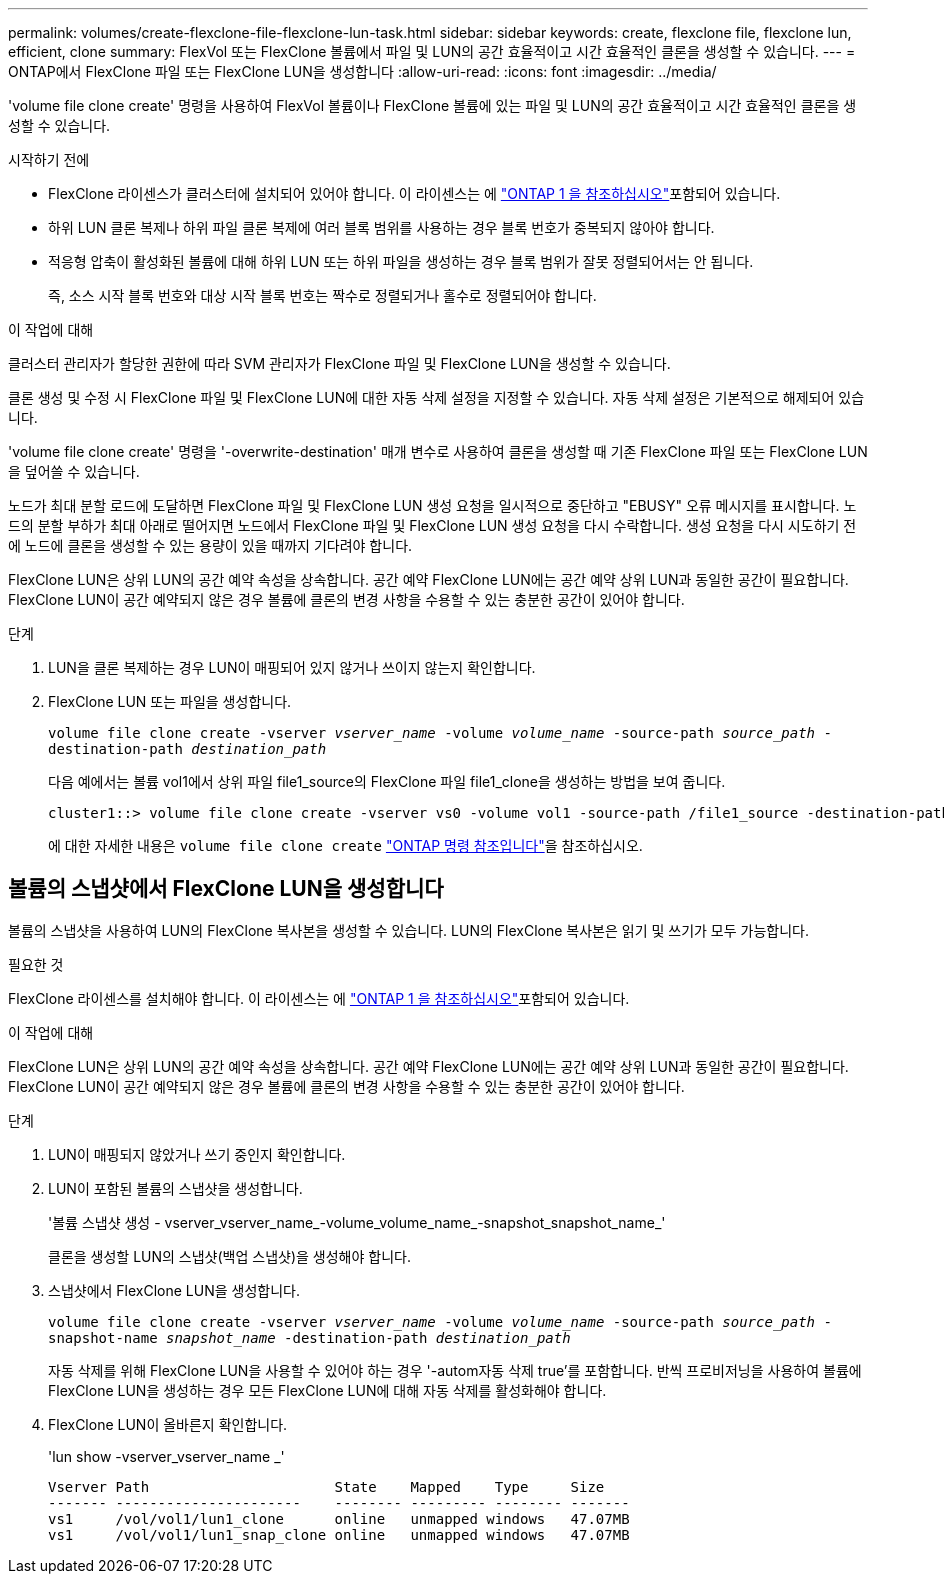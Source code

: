 ---
permalink: volumes/create-flexclone-file-flexclone-lun-task.html 
sidebar: sidebar 
keywords: create, flexclone file, flexclone lun, efficient, clone 
summary: FlexVol 또는 FlexClone 볼륨에서 파일 및 LUN의 공간 효율적이고 시간 효율적인 클론을 생성할 수 있습니다. 
---
= ONTAP에서 FlexClone 파일 또는 FlexClone LUN을 생성합니다
:allow-uri-read: 
:icons: font
:imagesdir: ../media/


[role="lead"]
'volume file clone create' 명령을 사용하여 FlexVol 볼륨이나 FlexClone 볼륨에 있는 파일 및 LUN의 공간 효율적이고 시간 효율적인 클론을 생성할 수 있습니다.

.시작하기 전에
* FlexClone 라이센스가 클러스터에 설치되어 있어야 합니다. 이 라이센스는 에 link:../system-admin/manage-licenses-concept.html#licenses-included-with-ontap-one["ONTAP 1 을 참조하십시오"]포함되어 있습니다.
* 하위 LUN 클론 복제나 하위 파일 클론 복제에 여러 블록 범위를 사용하는 경우 블록 번호가 중복되지 않아야 합니다.
* 적응형 압축이 활성화된 볼륨에 대해 하위 LUN 또는 하위 파일을 생성하는 경우 블록 범위가 잘못 정렬되어서는 안 됩니다.
+
즉, 소스 시작 블록 번호와 대상 시작 블록 번호는 짝수로 정렬되거나 홀수로 정렬되어야 합니다.



.이 작업에 대해
클러스터 관리자가 할당한 권한에 따라 SVM 관리자가 FlexClone 파일 및 FlexClone LUN을 생성할 수 있습니다.

클론 생성 및 수정 시 FlexClone 파일 및 FlexClone LUN에 대한 자동 삭제 설정을 지정할 수 있습니다. 자동 삭제 설정은 기본적으로 해제되어 있습니다.

'volume file clone create' 명령을 '-overwrite-destination' 매개 변수로 사용하여 클론을 생성할 때 기존 FlexClone 파일 또는 FlexClone LUN을 덮어쓸 수 있습니다.

노드가 최대 분할 로드에 도달하면 FlexClone 파일 및 FlexClone LUN 생성 요청을 일시적으로 중단하고 "EBUSY" 오류 메시지를 표시합니다. 노드의 분할 부하가 최대 아래로 떨어지면 노드에서 FlexClone 파일 및 FlexClone LUN 생성 요청을 다시 수락합니다. 생성 요청을 다시 시도하기 전에 노드에 클론을 생성할 수 있는 용량이 있을 때까지 기다려야 합니다.

FlexClone LUN은 상위 LUN의 공간 예약 속성을 상속합니다. 공간 예약 FlexClone LUN에는 공간 예약 상위 LUN과 동일한 공간이 필요합니다. FlexClone LUN이 공간 예약되지 않은 경우 볼륨에 클론의 변경 사항을 수용할 수 있는 충분한 공간이 있어야 합니다.

.단계
. LUN을 클론 복제하는 경우 LUN이 매핑되어 있지 않거나 쓰이지 않는지 확인합니다.
. FlexClone LUN 또는 파일을 생성합니다.
+
`volume file clone create -vserver _vserver_name_ -volume _volume_name_ -source-path _source_path_ -destination-path _destination_path_`

+
다음 예에서는 볼륨 vol1에서 상위 파일 file1_source의 FlexClone 파일 file1_clone을 생성하는 방법을 보여 줍니다.

+
[listing]
----
cluster1::> volume file clone create -vserver vs0 -volume vol1 -source-path /file1_source -destination-path /file1_clone
----
+
에 대한 자세한 내용은 `volume file clone create` link:https://docs.netapp.com/us-en/ontap-cli/volume-file-clone-create.html["ONTAP 명령 참조입니다"^]을 참조하십시오.





== 볼륨의 스냅샷에서 FlexClone LUN을 생성합니다

볼륨의 스냅샷을 사용하여 LUN의 FlexClone 복사본을 생성할 수 있습니다. LUN의 FlexClone 복사본은 읽기 및 쓰기가 모두 가능합니다.

.필요한 것
FlexClone 라이센스를 설치해야 합니다. 이 라이센스는 에 link:../system-admin/manage-licenses-concept.html#licenses-included-with-ontap-one["ONTAP 1 을 참조하십시오"]포함되어 있습니다.

.이 작업에 대해
FlexClone LUN은 상위 LUN의 공간 예약 속성을 상속합니다. 공간 예약 FlexClone LUN에는 공간 예약 상위 LUN과 동일한 공간이 필요합니다. FlexClone LUN이 공간 예약되지 않은 경우 볼륨에 클론의 변경 사항을 수용할 수 있는 충분한 공간이 있어야 합니다.

.단계
. LUN이 매핑되지 않았거나 쓰기 중인지 확인합니다.
. LUN이 포함된 볼륨의 스냅샷을 생성합니다.
+
'볼륨 스냅샷 생성 - vserver_vserver_name_-volume_volume_name_-snapshot_snapshot_name_'

+
클론을 생성할 LUN의 스냅샷(백업 스냅샷)을 생성해야 합니다.

. 스냅샷에서 FlexClone LUN을 생성합니다.
+
`volume file clone create -vserver _vserver_name_ -volume _volume_name_ -source-path _source_path_ -snapshot-name _snapshot_name_ -destination-path _destination_path_`

+
자동 삭제를 위해 FlexClone LUN을 사용할 수 있어야 하는 경우 '-autom자동 삭제 true'를 포함합니다. 반씩 프로비저닝을 사용하여 볼륨에 FlexClone LUN을 생성하는 경우 모든 FlexClone LUN에 대해 자동 삭제를 활성화해야 합니다.

. FlexClone LUN이 올바른지 확인합니다.
+
'lun show -vserver_vserver_name _'

+
[listing]
----

Vserver Path                      State    Mapped    Type     Size
------- ----------------------    -------- --------- -------- -------
vs1     /vol/vol1/lun1_clone      online   unmapped windows   47.07MB
vs1     /vol/vol1/lun1_snap_clone online   unmapped windows   47.07MB
----

